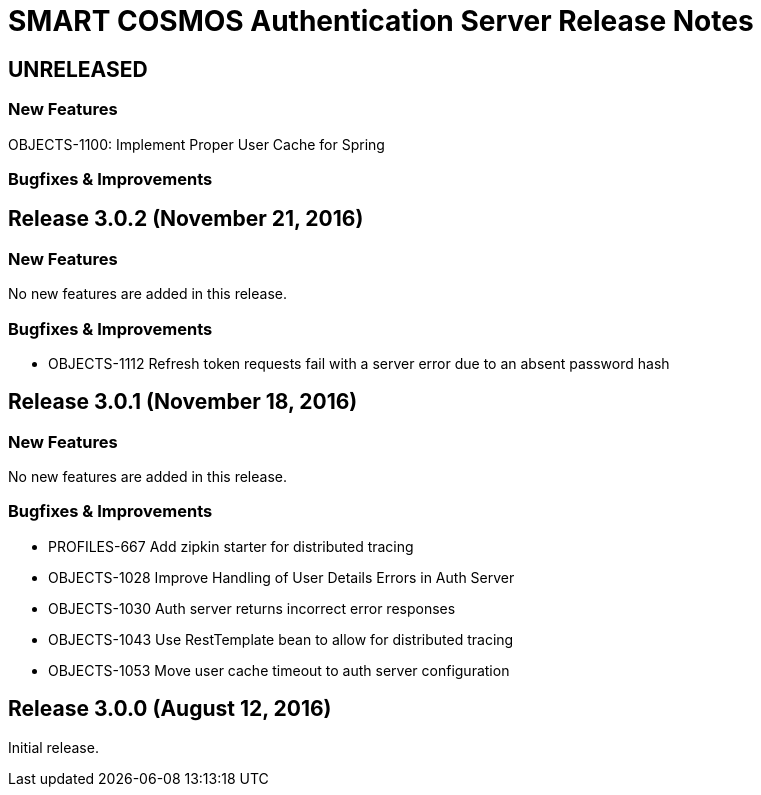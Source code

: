 = SMART COSMOS Authentication Server Release Notes

== UNRELEASED

=== New Features

OBJECTS-1100: Implement Proper User Cache for Spring

=== Bugfixes & Improvements

== Release 3.0.2 (November 21, 2016)

=== New Features

No new features are added in this release.

=== Bugfixes & Improvements

* OBJECTS-1112 Refresh token requests fail with a server error due to an absent password hash

== Release 3.0.1 (November 18, 2016)

=== New Features

No new features are added in this release.

=== Bugfixes & Improvements

* PROFILES-667 Add zipkin starter for distributed tracing
* OBJECTS-1028 Improve Handling of User Details Errors in Auth Server
* OBJECTS-1030 Auth server returns incorrect error responses
* OBJECTS-1043 Use RestTemplate bean to allow for distributed tracing
* OBJECTS-1053 Move user cache timeout to auth server configuration

== Release 3.0.0 (August 12, 2016)

Initial release.
